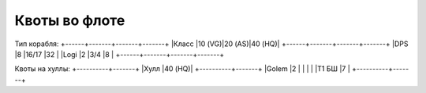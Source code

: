 Квоты во флоте
==============

Тип корабля:
+------+-------+-------+-------+
|Класс |10 (VG)|20 (AS)|40 (HQ)|
+------+-------+-------+-------+
|DPS   |8      |16/17  |32     |
|Logi  |2      |3/4    |8      |
+------+-------+-------+-------+

Квоты на хуллы:
+----------+-------+
|Хулл      |40 (HQ)|
+----------+-------+
|Golem     |2      |
|          |       |
|Т1 БШ     |7      |
+----------+-------+